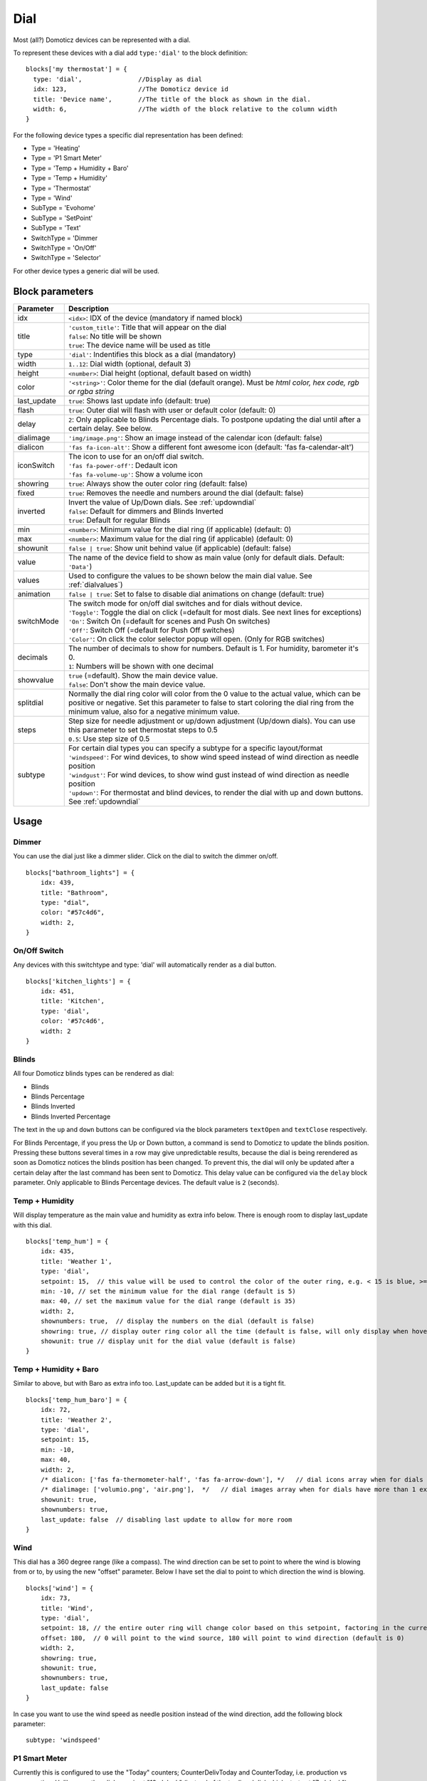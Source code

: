 .. _dial :

Dial
=====

.. image :: img/dials.jpg

Most (all?) Domoticz devices can be represented with a dial. 

To represent these devices with a dial add ``type:'dial'`` to the block definition::

  blocks['my thermostat'] = {
    type: 'dial',               //Display as dial  
    idx: 123,                   //The Domoticz device id
    title: 'Device name',       //The title of the block as shown in the dial.
    width: 6,                   //The width of the block relative to the column width
  }

For the following device types a specific dial representation has been defined:

* Type = 'Heating'
* Type = 'P1 Smart Meter'
* Type = 'Temp + Humidity + Baro'
* Type = 'Temp + Humidity'
* Type = 'Thermostat'
* Type = 'Wind'
* SubType = 'Evohome'
* SubType = 'SetPoint'
* SubType = 'Text'
* SwitchType = 'Dimmer
* SwitchType = 'On/Off'
* SwitchType = 'Selector'

For other device types a generic dial will be used.

Block parameters
----------------

.. list-table:: 
  :header-rows: 1
  :widths: 5 30
  :class: tight-table

  * - Parameter
    - Description
  * - idx
    - ``<idx>``: IDX of the device (mandatory if named block)
  * - title
    - | ``'custom_title'``: Title that will appear on the dial
      | ``false``: No title will be shown
      | ``true``: The device name will be used as title
  * - type
    - ``'dial'``: Indentifies this block as a dial (mandatory)
  * - width
    - ``1..12``: Dial width (optional, default 3)
  * - height
    - ``<number>``: Dial height (optional, default based on width)
  * - color
    - ``'<string>'``: Color theme for the dial (default orange). Must be *html color, hex code, rgb or rgba string*
  * - last_update
    - ``true``: Shows last update info (default: true)
  * - flash
    - ``true``: Outer dial will flash with user or default color (default: 0)
  * - delay
    - ``2``: Only applicable to Blinds Percentage dials. To postpone updating the dial until after a certain delay. See below.
  * - dialimage
    - ``'img/image.png'``: Show an image instead of the calendar icon (default: false)
  * - dialicon
    - ``'fas fa-icon-alt'``: Show a different font awesome icon (default: 'fas fa-calendar-alt')
  * - iconSwitch
    - | The icon to use for an on/off dial switch.
      | ``'fas fa-power-off'``: Dedault icon
      | ``'fas fa-volume-up'``: Show a volume icon
  * - showring
    - ``true``:  Always show the outer color ring (default: false)
  * - fixed
    - ``true``: Removes the needle and numbers around the dial (default: false) 
  * - inverted
    - | Invert the value of Up/Down dials. See :ref:`updowndial`
      | ``false``: Default for dimmers and Blinds Inverted
      | ``true``: Default for regular Blinds
  * - min
    - ``<number>``: Minimum value for the dial ring (if applicable) (default: 0)
  * - max
    - ``<number>``: Maximum value for the dial ring (if applicable) (default: 0)
  * - showunit
    - ``false | true``: Show unit behind value (if applicable) (default: false)
  * - value
    - The name of the device field to show as main value (only for default dials. Default: ``'Data'``)
  * - values
    - Used to configure the values to be shown below the main dial value. See :ref:`dialvalues`)
  * - animation
    - ``false | true``: Set to false to disable dial animations on change (default: true)
  * - switchMode
    - | The switch mode for on/off dial switches and for dials without device.
      | ``'Toggle'``: Toggle the dial on click (=default for most dials. See next lines for exceptions)
      | ``'On'``: Switch On (=default for scenes and Push On switches)
      | ``'Off'``: Switch Off (=default for Push Off switches)
      | ``'Color'``: On click the color selector popup will open. (Only for RGB switches)
  * - decimals
    - | The number of decimals to show for numbers. Default is 1. For humidity, barometer it's 0. 
      | ``1``: Numbers will be shown with one decimal
  * - showvalue
    - | ``true`` (=default). Show the main device value. 
      | ``false``: Don't show the main device value.
  * - splitdial
    - Normally the dial ring color will color from the 0 value to the actual value, which can be positive or negative. Set this parameter to false to start coloring the dial ring from the minimum value, also for a negative minimum value.
  * - steps
    - | Step size for needle adjustment or up/down adjustment (Up/down dials). You can use this parameter to set thermostat steps to 0.5
      | ``0.5``: Use step size of 0.5
  * - subtype
    - | For certain dial types you can specify a subtype for a specific layout/format
      | ``'windspeed'``: For wind devices, to show wind speed instead of wind direction as needle position    
      | ``'windgust'``: For wind devices, to show wind gust instead of wind direction as needle position 
      | ``'updown'``: For thermostat and blind devices, to render the dial with up and down buttons. See :ref:`updowndial`   
  

Usage
-----

Dimmer
~~~~~~

You can use the dial just like a dimmer slider. Click on the dial to switch the dimmer on/off. 

.. image :: ./img/dial_dimmer.jpg

::

    blocks["bathroom_lights"] = {
        idx: 439,
        title: "Bathroom",
        type: "dial",
        color: "#57c4d6",
        width: 2,
    }
    

On/Off Switch
~~~~~~~~~~~~~

Any devices with this switchtype and type: 'dial' will automatically render as a dial button.

.. image :: ./img/dial_on-of_switch.jpg

::

    blocks['kitchen_lights'] = {
        idx: 451,
        title: 'Kitchen',
        type: 'dial',
        color: '#57c4d6',
        width: 2
    }

.. _dialblinds :

Blinds
~~~~~~

All four Domoticz blinds types can be rendered as dial:

* Blinds
* Blinds Percentage
* Blinds Inverted
* Blinds Inverted Percentage

.. image :: ./img/dialblinds.jpg

The text in the ``up`` and ``down`` buttons can be configured via the block parameters ``textOpen`` and ``textClose`` respectively.

For Blinds Percentage, if you press the Up or Down button, a command is send to Domoticz to update the blinds position.
Pressing these buttons several times in a row may give unpredictable results, because the dial is being rerendered as soon as Domoticz notices the blinds position has been changed.
To prevent this, the dial will only be updated after a certain delay after the last command has been sent to Domoticz.
This delay value can be configured via the ``delay`` block parameter. Only applicable to Blinds Percentage devices. The default value is ``2`` (seconds).

Temp + Humidity
~~~~~~~~~~~~~~~

Will display temperature as the main value and humidity as extra info below. There is enough room to display last_update with this dial.

.. image :: ./img/dial_temp-humidity.jpg

::

    blocks['temp_hum'] = {
        idx: 435,
        title: 'Weather 1',
        type: 'dial', 
        setpoint: 15,  // this value will be used to control the color of the outer ring, e.g. < 15 is blue, >= 15 is orange
        min: -10, // set the minimum value for the dial range (default is 5)
        max: 40, // set the maximum value for the dial range (default is 35)
        width: 2,
        shownumbers: true,  // display the numbers on the dial (default is false)
        showring: true, // display outer ring color all the time (default is false, will only display when hover over)
        showunit: true // display unit for the dial value (default is false)
    }


Temp + Humidity + Baro
~~~~~~~~~~~~~~~~~~~~~~

Similar to above, but with Baro as extra info too. Last_update can be added but it is a tight fit.

.. image :: ./img/dial_temp-hum-baro.jpg

::

    blocks['temp_hum_baro'] = {
        idx: 72,
        title: 'Weather 2',
        type: 'dial',
        setpoint: 15,
        min: -10,
        max: 40,
        width: 2,
        /* dialicon: ['fas fa-thermometer-half', 'fas fa-arrow-down'], */   // dial icons array when for dials have more than 1 extra info
        /* dialimage: ['volumio.png', 'air.png'],  */   // dial images array when for dials have more than 1 extra info
        showunit: true,
        shownumbers: true,
        last_update: false  // disabling last update to allow for more room
    }


Wind
~~~~

This dial has a 360 degree range (like a compass). The wind direction can be set to point to where the wind is blowing from or to, by using the new "offset" parameter. Below I have set the dial to point to which direction the wind is blowing.

.. image :: ./img/dial_wind.jpg

::

    blocks['wind'] = {
        idx: 73,
        title: 'Wind',
        type: 'dial',
        setpoint: 18, // the entire outer ring will change color based on this setpoint, factoring in the current temperature (default 15)
        offset: 180,  // 0 will point to the wind source, 180 will point to wind direction (default is 0)
        width: 2,
        showring: true,
        showunit: true,
        shownumbers: true,
        last_update: false
    }

In case you want to use the wind speed as needle position instead of the wind direction, add the following block parameter::

        subtype: 'windspeed'


P1 Smart Meter
~~~~~~~~~~~~~~

Currently this is configured to use the "Today" counters; CounterDelivToday and CounterToday, i.e. production vs consumption. Unlike any other dial, zero is at "12 o'clock" (instead of the tradional dial which starts at "7 o'clock").

Today's energy consumption is more than production   

.. image :: ./img/dial_p1-meter-cons.jpg

Today's energy production is more than consumption   

.. image :: ./img/dial_p1-meter-prod.jpg

::

    blocks['p1'] = {
        idx: 454,
        title: 'P1 Meter',
        type: 'dial',
        width: 2,
        min: -10,
        max: 10,
        showring: true,
        showunit: true,
        shownumbers: true,
        last_update: false
    }

Show multiple values of a P1 meter

.. image :: img/dial_p1values.jpg

::

  blocks['p1counters'] = {
    type: 'dial',
    idx: 43,
    values: [
      {
        value: 'Data0',
        unit: 'kWh',
        label: 't1',
        scale: 0.001
      },
      {
        value: 'Data1',
        unit: 'kWh',
        label: 't2',
        scale: 0.001
      },
      {
        value: 'Data2',
        unit: 'kWh',
        label: 'ret t1',
        scale: 0.001
      },
      {
        value: 'Data3',
        unit: 'kWh',
        label: 'ret t2',
        scale: 0.001
      },
      ],
    showvalue: false,
    animation: false,
    shownumbers: true,
    fixed: true,
    width: 6
  };


.. _dialselector:

Selector switch
~~~~~~~~~~~~~~~~

Selector switches will be displayed as a menu. The dial menu can be shown with or without (=default) title.

.. image :: ./img/dialmenu.jpg

::

      blocks['dm'] = {
        idx: 9,
        type: 'dial',
        title: true,
        width:6,
    }

    blocks['dm-notitle'] = {
        idx: 9,
        type: 'dial',
        width:6,
    }
  

.. _Toon:

Toon Thermostat
~~~~~~~~~~~~~~~

.. image :: ./img/toon_dial.jpg

"SwitchType": "Selector"

::

   blocks['toon_controller'] = {
       idx: 419,
       title: 'Toon Controller',
       type: 'dial',
      width: 3,
   }


1 = "Type": "Temp", 
2 = "Type": "Thermostat"

::

   blocks['toon_thermostat_temp'] = {
       idx: '421',   // -> 2
       title: 'Thermostat',
       type: 'dial',
       temp: 420,   // -> 1
       width: 3,
   }

.. _updowndial :

Up-down dials
-------------

You can render a Thermostat as a dial with up-down buttons by setting ``subtype`` to ``updown``::

    blocks['thermupdown'] = {
        type: 'dial',
        subtype: 'updown',
        idx: 15,
    }

.. image :: img/thermupdown.jpg

You can add the temperature info from another device as well::

    blocks['thermtempupdown'] = {
      type: 'dial',
      subtype: 'updown',
      idx: 15,
      temp: 36  //Use device 36 as actual temperature sensor
    }

.. image :: img/thermtempupdown.jpg

Light dimmers and Blinds can be rendered as up-down dials as well.

.. image :: img/updown.jpg

For Light dimmers the middle button will work as on-off switch.

For Blinds the middle button will work as stop button.

With the ``inverted`` block parameter you can invert the values: 10% will become 90%, 70% will become 30%, etc.

I prefer that for an Up Down blinds dial the Up-button will open the blinds.
The blinds percentage goes from 0% (fully closed) to 100% (fully open).

This conflicts with the defaults in Domoticz where 0 is open, and 100 is closed.

For this reason the 'inverted' block parameter by default is set to true for regular Domoticz blinds devices, and set to false for Domoticz Blinds Inverted devices.

By setting the ``steps`` parameter you can adjust the step size. For Thermostats the default step value is 0.5. For Dimmers and Blinds the default step value is 10 (%).

.. _dialvalues :

Dial values
------------

(Not applicable to blinds dials and up-down dials)

Each dial has a main value shown in the middle of the dial.

The values to be shown below the main dial value can be selected via the values parameters as follows::

    blocks[16] = {
        type:'dial',
        values:['Humidity'],
        showunit: true
    }

Assuming that device 16 is a TempHumBar device then with the above block definition the temperature will be shown (main value) and the humidity as additional value.

.. image :: img/th_dial.jpg

If needed you can customize the value units by adapting the values array as follows::

    blocks[16] = {
        type:'dial',
        title:'HumBar',
        values: [
            {
                value:'Humidity',
                unit:'(%)',
            },
            {
                value:'Barometer',
                unit:'hPa',
            },
        ],
    }

.. image :: img/hb-dial.jpg

It's possible to combine data from several devices::

  blocks['mytherm'] = {
      type: 'dial',
      idx: 19,
      temp: 16,
      min: 5,
      max: 30,
      values : [
          {
              idx: 10,
              label: 'distance',
              icon: 'fas fa-cloud',
              unit: 'km'
          },
          {
              label:'setpoint',
              idx: 19,
              unit: 'C'
          },
      ]
  }

.. image :: img/dial_combi.jpg

In this example the main device is device 25, which is a Thermostat device. The temperature value of device 27 is displayed, because the ``temp`` parameter is set to 25.
Below the temperature two additional values will be displayed. As you can see you can add a label text as well.

To combine two text devices into one dial use the following::

    blocks['combinedtext'] = {
        type: 'dial',
        idx: 15,
        values : [
            {
                idx: 16,
            },
        ]
    }

.. image :: img/dial_textcombi.jpg

With 15 and 16 two Domoticz Text devices.

And some more tricks::

  blocks['combi'] = {
      type: 'dial',
      idx: 18,
      showvalue: false,
      values : [
          {
              idx: 52,
          },
          {
              idx: 16,
              value: 'Temp',
              label:'outside: ',
              unit: 'gr C',
              addClass:'w100'
          }
      ]
  }

.. image :: img/dial_combi2.jpg

The base type of this block is a text block, because device 18 is text device. However, the value of this device is not shown,
because the parameter ``showvalue`` is set to false.

Device 52 is a text device. The value is shown.
Also the temperature of device 16 is displayed, with a custom label and unit. By adding 'w100' as utility class, this value is shown on a new line, instead on the same line as the other device.

By default, the 'Data' field of a device will be used as value. You can overrule this by setting the value parameter in the values object as shown before.

For text devices, the value will be interpreted as text instead of a number. For other devices you can add ``type: 'text'`` to the value object to enforce that the value will be handled as text as well.


Multiple values
---------------

You can add multiple values to most dial types. Or, add a needle representing the value of another device to for instance a dial switch:

.. image :: img/dial_dialswitch.jpg

::

  blocks['sw1'] = {
    idx: 1056,
    type:'dial',
    values: [
      {
        idx: 1057,
        isNeedle: true
      },
    ],
    width: 6,
    showring: true,
    shownumbers: true,
    min: 0,
    max: 10
  }




.. _valueparams :

Value parameters
-----------------------------------

You can use the following parameters within the values definition of the dial:

.. list-table:: 
  :header-rows: 1
  :widths: 5 30
  :class: tight-table

  * - Parameter
    - Description
  * - label
    - Text to add in front of the value
  * - icon
    - | Name of the FontAwesome icon to place between label and value
      | ``'fas fa-car'``
  * - image
    - | Image to place between label and value (it will replace icon if defined)
      | ``'image.jpg'``
  * - value
    - Name of the Domoticz device field to use as value
  * - decimals
    - Number of decimals to use while formatting the value (default: 0)
  * - scale
    - Multiplication factor for the value (default: 1)
  * - type
    - Set to ``'text'`` to handle value as text instead of number
  * - unit
    - Text to add behind the value.
  * - addClass
    - Name of the CSS class to add to this item.
  * - isSetpoint
    - Handle this device/value as a setpoint device. You can adjust the device by rotating the needle.
  * - isNeedle
    - The needle will follow the value of this device. It's read-only.


The following CSS classes are used:

``.extra``: All value items
``.item``: One value item.
``.itemlabel``: The label part of an item
``.dataunit``: The combination of value and unit
``.data``: The value part of an item
``.unit``: The unit part of an item

The addClass parameter is applied on item level.

.. _dialstyling :

Custom Styling
--------------
In Domoticz you can hide the Off level of a Selector Switch. In Dashticz you can hide the Off level by adding the following code to your *custom.css*::

    [data-id='<block_name>'] .dial-menu li:nth-child(1){
        display: none;
    }

To change the grey dial bezel color from grey to red::

    .dt_content .dial {
        background-color: #bb2424 !important;
    }

To change the outer ring primary color from orange (default) to yellow::

    .slice.primary {
        color: #d9e900;
    }

To change the outer ring secondary color from blue (default) to lime green::

    .slice.secondary {
        color: #26e500;
    }

Split dials (dials which may have negative values) will receive the ``negative`` and ``positive`` class as well.
In case you've redefined the primary or secondary styling in custom.css, then you have to update the positive/negative styling as well::

    .slice.positive {
        color: red !important;
    }

    .slice.negative {
        color: blue !important;
    }


To change the dial needle color from orange (default) to lime green::

    .dial-needle::before {
        border-bottom-color: lime !important;
    }

To target just one dial, you can prefix the above code snippets with block id of the dial, for example::

    [data-id='temp_hum_baro'] .dial-needle::before {
        border-bottom-color: lime p!important;
    }

Change the size of the dial-center::

    .dial-center {
        height: 65%!important;
        width: 65%!important;
    }

Hide extra data::

    .dial[data-id='dial_name'] .extra {
        display: none;
    }

Vertical center the dial menu::

	.dial-menu .status {
		justify-content: center;
		display: flex;
		flex-direction: column;
	}

	.dial-menu .status li {
		margin: unset
	}

Change the font of the dial menu text::

    .dial-menu .status li {
        font-size: 75%
    }

To change the colors of the blinds buttons::

  .dialbtn.up {
    background-color: darkgreen;
  }
  .dialbtn.middle {
    background-color: darkblue;
  }
  .dialbtn.down {
    background-color: darkred;
  }

And for the selected buttons::

  /*Next block is the default styling*/
  .dialbtn.selected {
    background-image: radial-gradient(rgba(255,255,255,0.5), rgba(0,0,0,0));
  }

  .dialbtn.up.selected {
    background-color: lightgreen;
  }

  .dialbtn.up.selected {
    background-color: lightred;
  }

To change the text size in the up and down buttons of a blinds dial ::

  .up .text, .down .text {
    font-size: 200%
  }

Examples
---------

**Multicolor Selector Switch**

.. image :: img/multicolor_selector_switch.png

CONFIG.js::

  blocks['selector_switch'] = {
    idx: 123,
    type: 'dial',
    width: 5,
  }
  
  columns[1] = {}
  columns[1]['blocks'] = ['selector_switch']
  columns[1]['width'] = 5;

custom.js::

  function deviceHook(device) {
    if (device.idx==123) {
      var level=parseInt(device.Level);
      device.deviceStatus='level'+level
    }
  }

custom.css::

  /*ring color*/
  .level10 .dial-center {
    box-shadow: 0 0 25px 1px green !important;
  }

  /*selected item color*/
  .level10 .status {
    --dial-color: green !important
  }

  /*ring color*/
  .level20 .dial-center {
    box-shadow: 0 0 25px 1px red !important;
  }

  /*selected item color*/
  .level20 .status {
    --dial-color: red !important
  }

  /*ring color*/
  .level30 .dial-center {
    box-shadow: 0 0 25px 1px blue !important;
  }

  /*selected item color*/
  .level30 .status {
    --dial-color: blue !important
  }


**Windspeed**

.. image :: img/windknopen.png

CONFIG.js::

	blocks['wind'] = {
		idx: 2442,
		title: 'knopen',
		type: 'dial',
		color: '#57c4d6',
		values: [
			{
			value: 'Speed',
			addClass: 'bigwind',
			decimals: 0,
			}
		],
		setpoint: 18, // the entire outer ring will change color based on this s
		offset: 0,  // 0 will point to the wind source, 180 will point to wind d
		showvalue: false,
		width: 12,
		showring: true,
		showunit: true,
		shownumbers: true,
		last_update: false
	}

custom.css::

	.dial-center {
		height: 65%!important;width: 65%!important;
	}
	[data-id='wind'] .dial-needle::before {
		border-bottom-color: red!important;
	}
	.bigwind {
		font-size: 300% !important;
		color: white !important; 
		height: 40px !important;
	}



**Hide the additional data**

.. image :: img/winddial.png

You can set the values parameter to an empty array to hide the additional data, like this:

CONFIG.js::

	blocks['windspeed'] = {
		idx: 39,
		title: 'Vitesse-vent',
		type: 'dial',
		subtype: 'windspeed',
		values:[]
	}
